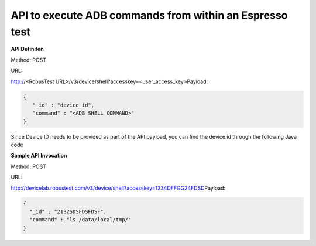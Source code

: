 API to execute ADB commands from within an Espresso test
========================================================

.. role:: bolditalic
   :class: bolditalic

.. role:: underline
    :class: underline

**API Definiton**

​Method: POST

​
URL:

http://<RobusTest URL>/v3/device/shell?accesskey=<user_access_key>
​
Payload:

.. code-block:: JSON

 {
    "_id" : "device_id",
    "command" : "<ADB SHELL COMMAND>"
 }

​
Since Device ID needs to be provided as part of the API payload, you can find the device id through the following Java code

.. code-block:	: Java

 Bundle testBundle = InstrumentationRegistry.getArguments();
 string deviceID = testBundle.getString("deviceID");

**Sample API Invocation**

Method: POST
​

URL:

http://devicelab.robustest.com/v3/device/shell?accesskey=1234DFFGG24FDSD
​
Payload:

.. code-block:: JSON

  {
    "_id" : "2132SDSFDSFDSF",
    "command" : "ls /data/local/tmp/"
  }